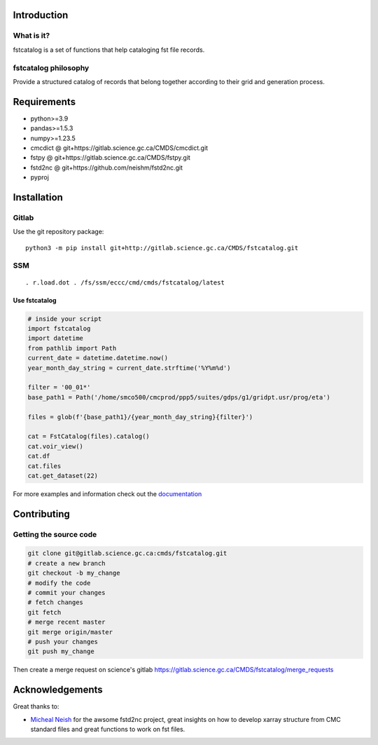 Introduction
============

What is it?
-----------

fstcatalog is a set of functions that help cataloging fst file records.

fstcatalog philosophy
---------------------

Provide a structured catalog of records that belong together according
to their grid and generation process.

Requirements
============

-  python>=3.9
-  pandas>=1.5.3
-  numpy>=1.23.5
-  cmcdict @ git+https://gitlab.science.gc.ca/CMDS/cmcdict.git
-  fstpy @ git+https://gitlab.science.gc.ca/CMDS/fstpy.git
-  fstd2nc @ git+https://github.com/neishm/fstd2nc.git
-  pyproj

Installation
============

Gitlab
------

Use the git repository package:

::

   python3 -m pip install git+http://gitlab.science.gc.ca/CMDS/fstcatalog.git

SSM
---

::

   . r.load.dot . /fs/ssm/eccc/cmd/cmds/fstcatalog/latest

Use fstcatalog
~~~~~~~~~~~~~~

.. code:: python

   # inside your script
   import fstcatalog
   import datetime
   from pathlib import Path
   current_date = datetime.datetime.now()
   year_month_day_string = current_date.strftime('%Y%m%d')

   filter = '00_01*'
   base_path1 = Path('/home/smco500/cmcprod/ppp5/suites/gdps/g1/gridpt.usr/prog/eta')

   files = glob(f'{base_path1}/{year_month_day_string}{filter}')

   cat = FstCatalog(files).catalog()
   cat.voir_view()
   cat.df
   cat.files
   cat.get_dataset(22)

For more examples and information check out the
`documentation <https://web.science.gc.ca/~spst900/fstcatalog/master/index.html>`__

Contributing
============

Getting the source code
-----------------------

.. code:: bash

   git clone git@gitlab.science.gc.ca:cmds/fstcatalog.git
   # create a new branch
   git checkout -b my_change
   # modify the code
   # commit your changes
   # fetch changes
   git fetch
   # merge recent master
   git merge origin/master
   # push your changes
   git push my_change

Then create a merge request on science's gitlab
https://gitlab.science.gc.ca/CMDS/fstcatalog/merge_requests

Acknowledgements
================

Great thanks to:

-  `Micheal Neish <mailto:Micheal.Neish@canada.ca>`__ for the awsome
   fstd2nc project, great insights on how to develop xarray structure
   from CMC standard files and great functions to work on fst files.
